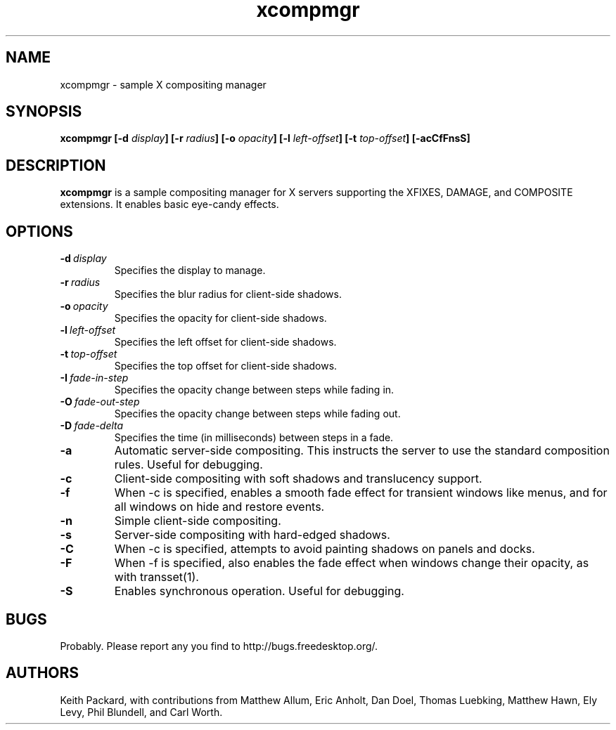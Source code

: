 .ds q \N'34'
.TH xcompmgr 1
.SH NAME
xcompmgr \- sample X compositing manager
.SH SYNOPSIS
.BI "xcompmgr [\-d " display "] [\-r " radius "]"
.BI "[\-o " opacity "] [\-l " left-offset "]"
.BI "[\-t " top-offset "] [\-acCfFnsS]"
.SH DESCRIPTION
.B xcompmgr
is a sample compositing manager for X servers supporting the XFIXES, DAMAGE,
and COMPOSITE extensions.  It enables basic eye-candy effects.
.SH OPTIONS
.TP
.BI \-d\  display
Specifies the display to manage.
.TP
.BI \-r\  radius
Specifies the blur radius for client-side shadows.
.TP
.BI \-o\  opacity
Specifies the opacity for client-side shadows.
.TP
.BI \-l\  left-offset
Specifies the left offset for client-side shadows.
.TP
.BI \-t\  top-offset
Specifies the top offset for client-side shadows.
.TP
.BI \-I\  fade-in-step
Specifies the opacity change between steps while fading in.
.TP
.BI \-O\  fade-out-step
Specifies the opacity change between steps while fading out.
.TP
.BI \-D\  fade-delta
Specifies the time (in milliseconds) between steps in a fade.
.TP
.BI \-a
Automatic server-side compositing.  This instructs the server to use the
standard composition rules.  Useful for debugging.
.TP
.BI \-c
Client-side compositing with soft shadows and translucency support.
.TP
.BI \-f
When \-c is specified, enables a smooth fade effect for transient windows like
menus, and for all windows on hide and restore events.
.TP
.BI \-n
Simple client-side compositing.
.TP
.BI \-s
Server-side compositing with hard-edged shadows.
.TP
.BI \-C
When \-c is specified, attempts to avoid painting shadows on panels and docks.
.TP
.BI \-F
When \-f is specified, also enables the fade effect when windows change their
opacity, as with transset(1).
.TP
.BI \-S
Enables synchronous operation.  Useful for debugging.
.SH BUGS
Probably.  Please report any you find to http://bugs.freedesktop.org/.
.SH AUTHORS
Keith Packard, with contributions from Matthew Allum, Eric Anholt, Dan Doel,
Thomas Luebking, Matthew Hawn, Ely Levy, Phil Blundell, and Carl Worth.
